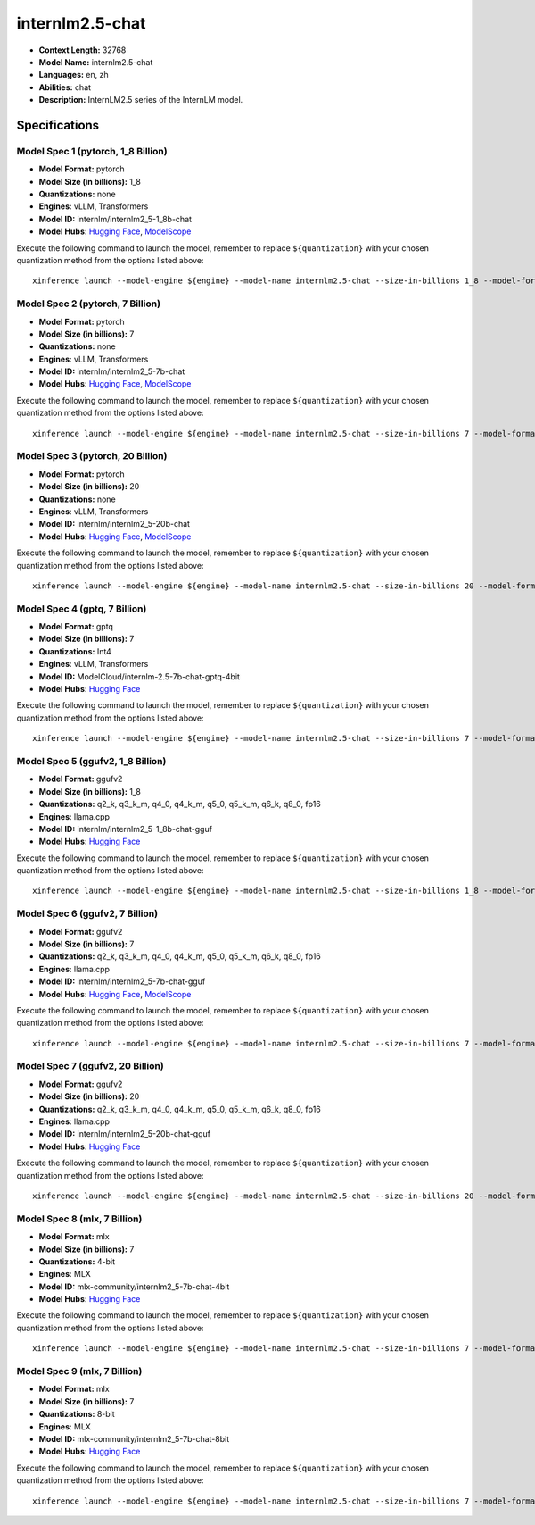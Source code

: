 .. _models_llm_internlm2.5-chat:

========================================
internlm2.5-chat
========================================

- **Context Length:** 32768
- **Model Name:** internlm2.5-chat
- **Languages:** en, zh
- **Abilities:** chat
- **Description:** InternLM2.5 series of the InternLM model.

Specifications
^^^^^^^^^^^^^^


Model Spec 1 (pytorch, 1_8 Billion)
++++++++++++++++++++++++++++++++++++++++

- **Model Format:** pytorch
- **Model Size (in billions):** 1_8
- **Quantizations:** none
- **Engines**: vLLM, Transformers
- **Model ID:** internlm/internlm2_5-1_8b-chat
- **Model Hubs**:  `Hugging Face <https://huggingface.co/internlm/internlm2_5-1_8b-chat>`__, `ModelScope <https://modelscope.cn/models/Shanghai_AI_Laboratory/internlm2_5-1_8b-chat>`__

Execute the following command to launch the model, remember to replace ``${quantization}`` with your
chosen quantization method from the options listed above::

   xinference launch --model-engine ${engine} --model-name internlm2.5-chat --size-in-billions 1_8 --model-format pytorch --quantization ${quantization}


Model Spec 2 (pytorch, 7 Billion)
++++++++++++++++++++++++++++++++++++++++

- **Model Format:** pytorch
- **Model Size (in billions):** 7
- **Quantizations:** none
- **Engines**: vLLM, Transformers
- **Model ID:** internlm/internlm2_5-7b-chat
- **Model Hubs**:  `Hugging Face <https://huggingface.co/internlm/internlm2_5-7b-chat>`__, `ModelScope <https://modelscope.cn/models/Shanghai_AI_Laboratory/internlm2_5-7b-chat>`__

Execute the following command to launch the model, remember to replace ``${quantization}`` with your
chosen quantization method from the options listed above::

   xinference launch --model-engine ${engine} --model-name internlm2.5-chat --size-in-billions 7 --model-format pytorch --quantization ${quantization}


Model Spec 3 (pytorch, 20 Billion)
++++++++++++++++++++++++++++++++++++++++

- **Model Format:** pytorch
- **Model Size (in billions):** 20
- **Quantizations:** none
- **Engines**: vLLM, Transformers
- **Model ID:** internlm/internlm2_5-20b-chat
- **Model Hubs**:  `Hugging Face <https://huggingface.co/internlm/internlm2_5-20b-chat>`__, `ModelScope <https://modelscope.cn/models/Shanghai_AI_Laboratory/internlm2_5-20b-chat>`__

Execute the following command to launch the model, remember to replace ``${quantization}`` with your
chosen quantization method from the options listed above::

   xinference launch --model-engine ${engine} --model-name internlm2.5-chat --size-in-billions 20 --model-format pytorch --quantization ${quantization}


Model Spec 4 (gptq, 7 Billion)
++++++++++++++++++++++++++++++++++++++++

- **Model Format:** gptq
- **Model Size (in billions):** 7
- **Quantizations:** Int4
- **Engines**: vLLM, Transformers
- **Model ID:** ModelCloud/internlm-2.5-7b-chat-gptq-4bit
- **Model Hubs**:  `Hugging Face <https://huggingface.co/ModelCloud/internlm-2.5-7b-chat-gptq-4bit>`__

Execute the following command to launch the model, remember to replace ``${quantization}`` with your
chosen quantization method from the options listed above::

   xinference launch --model-engine ${engine} --model-name internlm2.5-chat --size-in-billions 7 --model-format gptq --quantization ${quantization}


Model Spec 5 (ggufv2, 1_8 Billion)
++++++++++++++++++++++++++++++++++++++++

- **Model Format:** ggufv2
- **Model Size (in billions):** 1_8
- **Quantizations:** q2_k, q3_k_m, q4_0, q4_k_m, q5_0, q5_k_m, q6_k, q8_0, fp16
- **Engines**: llama.cpp
- **Model ID:** internlm/internlm2_5-1_8b-chat-gguf
- **Model Hubs**:  `Hugging Face <https://huggingface.co/internlm/internlm2_5-1_8b-chat-gguf>`__

Execute the following command to launch the model, remember to replace ``${quantization}`` with your
chosen quantization method from the options listed above::

   xinference launch --model-engine ${engine} --model-name internlm2.5-chat --size-in-billions 1_8 --model-format ggufv2 --quantization ${quantization}


Model Spec 6 (ggufv2, 7 Billion)
++++++++++++++++++++++++++++++++++++++++

- **Model Format:** ggufv2
- **Model Size (in billions):** 7
- **Quantizations:** q2_k, q3_k_m, q4_0, q4_k_m, q5_0, q5_k_m, q6_k, q8_0, fp16
- **Engines**: llama.cpp
- **Model ID:** internlm/internlm2_5-7b-chat-gguf
- **Model Hubs**:  `Hugging Face <https://huggingface.co/internlm/internlm2_5-7b-chat-gguf>`__, `ModelScope <https://modelscope.cn/models/Shanghai_AI_Laboratory/internlm2_5-7b-chat-gguf>`__

Execute the following command to launch the model, remember to replace ``${quantization}`` with your
chosen quantization method from the options listed above::

   xinference launch --model-engine ${engine} --model-name internlm2.5-chat --size-in-billions 7 --model-format ggufv2 --quantization ${quantization}


Model Spec 7 (ggufv2, 20 Billion)
++++++++++++++++++++++++++++++++++++++++

- **Model Format:** ggufv2
- **Model Size (in billions):** 20
- **Quantizations:** q2_k, q3_k_m, q4_0, q4_k_m, q5_0, q5_k_m, q6_k, q8_0, fp16
- **Engines**: llama.cpp
- **Model ID:** internlm/internlm2_5-20b-chat-gguf
- **Model Hubs**:  `Hugging Face <https://huggingface.co/internlm/internlm2_5-20b-chat-gguf>`__

Execute the following command to launch the model, remember to replace ``${quantization}`` with your
chosen quantization method from the options listed above::

   xinference launch --model-engine ${engine} --model-name internlm2.5-chat --size-in-billions 20 --model-format ggufv2 --quantization ${quantization}


Model Spec 8 (mlx, 7 Billion)
++++++++++++++++++++++++++++++++++++++++

- **Model Format:** mlx
- **Model Size (in billions):** 7
- **Quantizations:** 4-bit
- **Engines**: MLX
- **Model ID:** mlx-community/internlm2_5-7b-chat-4bit
- **Model Hubs**:  `Hugging Face <https://huggingface.co/mlx-community/internlm2_5-7b-chat-4bit>`__

Execute the following command to launch the model, remember to replace ``${quantization}`` with your
chosen quantization method from the options listed above::

   xinference launch --model-engine ${engine} --model-name internlm2.5-chat --size-in-billions 7 --model-format mlx --quantization ${quantization}


Model Spec 9 (mlx, 7 Billion)
++++++++++++++++++++++++++++++++++++++++

- **Model Format:** mlx
- **Model Size (in billions):** 7
- **Quantizations:** 8-bit
- **Engines**: MLX
- **Model ID:** mlx-community/internlm2_5-7b-chat-8bit
- **Model Hubs**:  `Hugging Face <https://huggingface.co/mlx-community/internlm2_5-7b-chat-8bit>`__

Execute the following command to launch the model, remember to replace ``${quantization}`` with your
chosen quantization method from the options listed above::

   xinference launch --model-engine ${engine} --model-name internlm2.5-chat --size-in-billions 7 --model-format mlx --quantization ${quantization}


